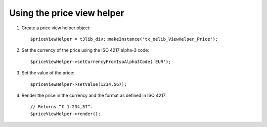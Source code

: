 ﻿

.. ==================================================
.. FOR YOUR INFORMATION
.. --------------------------------------------------
.. -*- coding: utf-8 -*- with BOM.

.. ==================================================
.. DEFINE SOME TEXTROLES
.. --------------------------------------------------
.. role::   underline
.. role::   typoscript(code)
.. role::   ts(typoscript)
   :class:  typoscript
.. role::   php(code)


Using the price view helper
^^^^^^^^^^^^^^^^^^^^^^^^^^^

#. Create a price view helper object:
   
   ::
   
      $priceViewHelper = t3lib_div::makeInstance('tx_oelib_ViewHelper_Price');

#. Set the currency of the price using the ISO 4217 alpha-3 code:
   
   ::
   
      $priceViewHelper->setCurrencyFromIsoAlpha3Code('EUR');

#. Set the value of the price:
   
   ::
   
      $priceViewHelper->setValue(1234.567);

#. Render the price in the currency and the format as defined in ISO
   4217:
   
   ::
   
      // Returns “€ 1.234,57”.
      $priceViewHelper->render();

